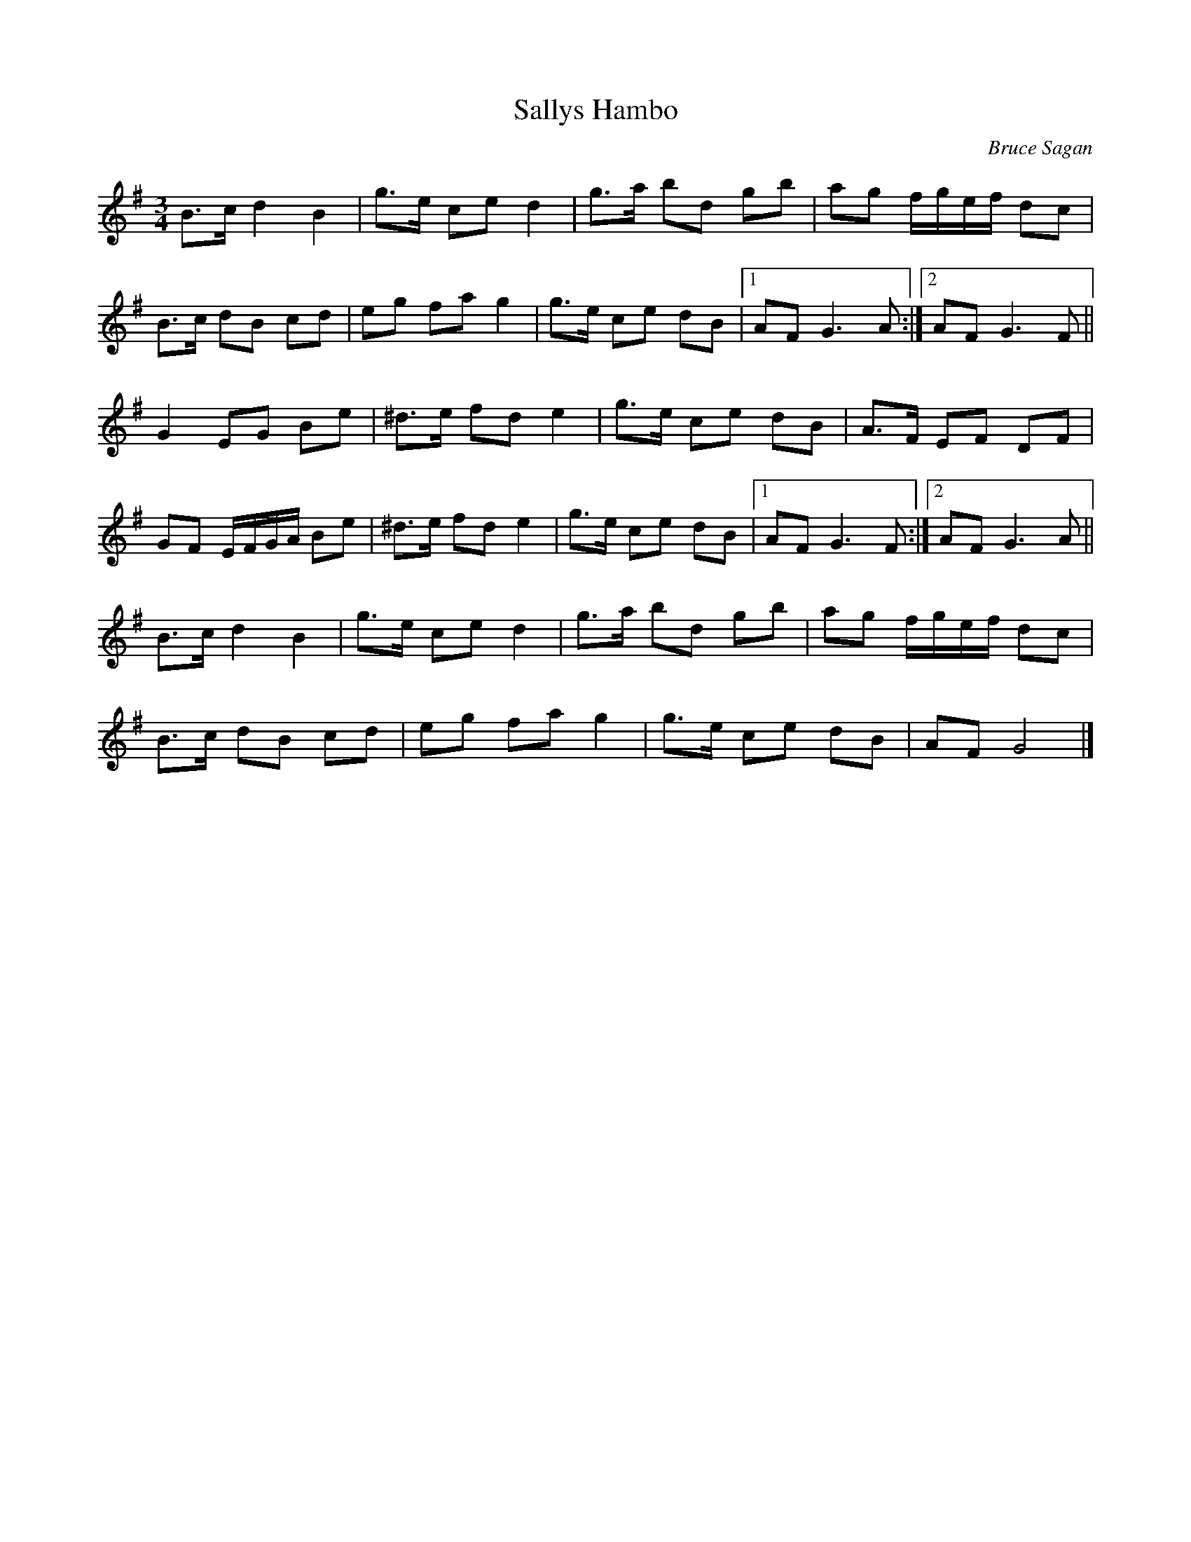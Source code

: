 %%abc-charset utf-8

X:1
T:Sallys Hambo
R:Hambo
C:Bruce Sagan
Z:ABC-transkribering av Bruce Sagan
M:3/4
L:1/8
K:G
B>c d2 B2 | g>e ce d2 | g>a bd gb | ag f/g/e/f/ dc |
B>c dB cd | eg fa g2 | g>e ce dB |1 AF G3 A :|2 AF G3 F ||
G2 EG Be | ^d>e fd e2 | g>e ce dB | A>F EF DF |
GF E/F/G/A/ Be | ^d>e fd e2 | g>e ce dB |1 AF G3 F :|2 AF G3 A ||
B>c d2 B2 | g>e ce d2 | g>a bd gb | ag f/g/e/f/ dc |
B>c dB cd | eg fa g2 | g>e ce dB | AF G4 |]

